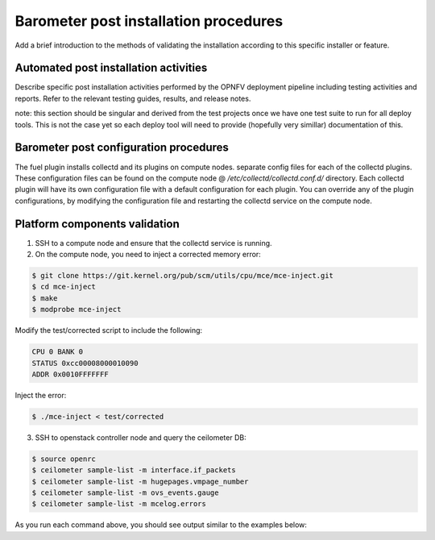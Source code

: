 .. This work is licensed under a Creative Commons Attribution 4.0 International License.
.. http://creativecommons.org/licenses/by/4.0

Barometer post installation procedures
======================================
Add a brief introduction to the methods of validating the installation
according to this specific installer or feature.

Automated post installation activities
--------------------------------------
Describe specific post installation activities performed by the OPNFV
deployment pipeline including testing activities and reports. Refer to
the relevant testing guides, results, and release notes.

note: this section should be singular and derived from the test projects
once we have one test suite to run for all deploy tools.  This is not the
case yet so each deploy tool will need to provide (hopefully very simillar)
documentation of this.

Barometer post configuration procedures
--------------------------------------
The fuel plugin installs collectd and its plugins on compute nodes.
separate config files for each of the collectd plugins. These
configuration files can be found on the compute node @
`/etc/collectd/collectd.conf.d/` directory. Each collectd plugin will
have its own configuration file with a default configuration for each
plugin. You can override any of the plugin configurations, by modifying
the configuration file and restarting the collectd service on the compute node.

Platform components validation
---------------------------------
1. SSH to a compute node and ensure that the collectd service is running.

2. On the compute node, you need to inject a corrected memory error:

.. code:: bash

    $ git clone https://git.kernel.org/pub/scm/utils/cpu/mce/mce-inject.git
    $ cd mce-inject
    $ make
    $ modprobe mce-inject

Modify the test/corrected script to include the following:

.. code:: bash

    CPU 0 BANK 0
    STATUS 0xcc00008000010090
    ADDR 0x0010FFFFFFF

Inject the error:

.. code:: bash

    $ ./mce-inject < test/corrected

3. SSH to openstack controller node and query the ceilometer DB:

.. code:: bash

    $ source openrc
    $ ceilometer sample-list -m interface.if_packets
    $ ceilometer sample-list -m hugepages.vmpage_number
    $ ceilometer sample-list -m ovs_events.gauge
    $ ceilometer sample-list -m mcelog.errors

As you run each command above, you should see output similar to the examples below:

.. code:: bash
 | node-6.domain.tld-br-prv-link_status       | ovs_events.gauge | gauge | 1.0    | None | 2017-01-20T18:18:40 |
 | node-6.domain.tld-int-br-prv-link_status   | ovs_events.gauge | gauge | 1.0    | None | 2017-01-20T18:18:39 |
 | node-6.domain.tld-br-int-link_status       | ovs_events.gauge | gauge | 0.0    | None | 2017-01-20T18:18:39 |

 | node-6.domain.tld-mm-2048Kb-free    | hugepages.vmpage_number | gauge | 0.0    | None | 2017-01-20T18:17:12 |
 | node-6.domain.tld-mm-2048Kb-used    | hugepages.vmpage_number | gauge | 0.0    | None | 2017-01-20T18:17:12 |
 +-------------------------------------+-------------------------+-------+--------+------+---------------------+

 | bf05daca-df41-11e6-b097-5254006ed58e | node-6.domain.tld-SOCKET_0_CHANNEL_0_DIMM_any-uncorrected_memory_errors_in_24h   | mcelog.errors    | gauge | 0.0          | None    | 2017-01-20T18:53:34 |
 | bf05dacb-df41-11e6-b097-5254006ed58e | node-6.domain.tld-SOCKET_0_CHANNEL_any_DIMM_any-uncorrected_memory_errors_in_24h | mcelog.errors    | gauge | 0.0          | None    | 2017-01-20T18:53:34 |
 | bdcb930d-df41-11e6-b097-5254006ed58e | node-6.domain.tld-SOCKET_0_CHANNEL_any_DIMM_any-uncorrected_memory_errors        | mcelog.errors    | gauge | 0.0          | None    | 2017-01-20T18:53:33 |

